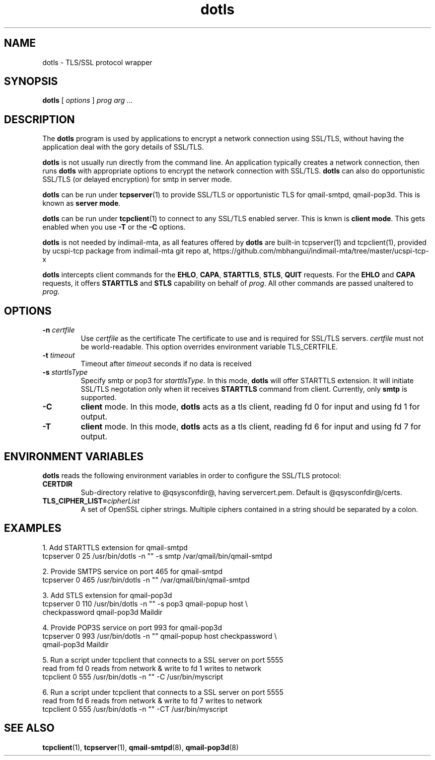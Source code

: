 .TH "dotls" "1" "06 Mar 2010" "Manvendra Bhangui" ""

.SH NAME
dotls \- TLS/SSL protocol wrapper
.SH SYNOPSIS

\fBdotls\fR [ \fB\fIoptions\fB\fR ] \fB\fIprog\fB\fR \fB\fIarg\fB\fR\fI ...\fR

.SH "DESCRIPTION"
.PP
The \fBdotls\fR program is used by applications to encrypt a
network connection using SSL/TLS, without having the application
deal with the gory details of SSL/TLS.

.PP
\fBdotls\fR is not usually run directly from the command line.
An application typically creates a network connection, then runs
\fBdotls\fR with appropriate options to encrypt the network
connection with SSL/TLS. \fBdotls\fR can also do opportunistic
SSL/TLS (or delayed encryption) for smtp in server mode.

\fBdotls\fR can be run under \fBtcpserver\fR(1) to provide SSL/TLS or
opportunistic TLS for qmail-smtpd, qmail-pop3d. This is known as
\fBserver mode\fR.

\fBdotls\fR can be run under \fBtcpclient\fR(1) to connect to any SSL/TLS
enabled server. This is knwn is \fBclient mode\fR. This gets enabled
when you use \fB\-T\fR or the \fB\-C\fR options.

\fBdotls\fR is not needed by indimail-mta, as all features offered by
\fBdotls\fR are built-in tcpserver(1) and tcpclient(1), provided by
ucspi-tcp package from indimail-mta git repo at,
https://github.com/mbhangui/indimail-mta/tree/master/ucspi-tcp-x

\fBdotls\fR intercepts client commands for the \fBEHLO\fR, \fBCAPA\fR,
\fBSTARTTLS\fR, \fBSTLS\fR, \fBQUIT\fR requests. For the \fBEHLO\fR and
\fBCAPA\fR requests, it offers \fBSTARTTLS\fR and \fBSTLS\fR capability on
behalf of \fIprog\fR. All other commands are passed unaltered to
\fIprog\fR.

.SH "OPTIONS"
.TP
\fB-n \fIcertfile\fB\fR
Use \fIcertfile\fR as the certificate
The certificate to use and is required for SSL/TLS servers.
\fIcertfile\fR must not be world-readable. This option overrides
environment variable TLS_CERTFILE.

.TP
\fB-t\fR \fItimeout\fB\fR
Timeout after \fItimeout\fR seconds if no data is received

.TP
.B \-s \fIstartlsType
Specify smtp or pop3 for \fIstarttlsType\fR. In this mode,
\fBdotls\fR will offer STARTTLS extension. It will initiate SSL/TLS
negotation only when iit receives \fBSTARTTLS\fR command from client.
Currently, only \fBsmtp\fR is supported.

.TP
.B \-C
\fBclient\fR mode. In this mode, \fBdotls\fR acts as a tls client,
reading fd 0 for input and using fd 1 for output.

.TP
.B \-T
\fBclient\fR mode. In this mode, \fBdotls\fR acts as a tls client,
reading fd 6 for input and using fd 7 for output.

.SH "ENVIRONMENT VARIABLES"
.PP
\fBdotls\fR reads the following environment variables in
order to configure the SSL/TLS protocol:
.TP
.B CERTDIR
Sub-directory relative to @qsysconfdir@, having servercert.pem.
Default is @qsysconfdir@/certs.

.TP
\fBTLS_CIPHER_LIST=\fIcipherList\fB\fR
A set of OpenSSL cipher strings. Multiple ciphers contained in a
string should be separated by a colon.

.SH EXAMPLES
.EX
1. Add STARTTLS extension for qmail-smtpd
   tcpserver 0 25 /usr/bin/dotls -n "" -s smtp /var/qmail/bin/qmail-smtpd

2. Provide SMTPS service on port 465 for qmail-smtpd
   tcpserver 0 465 /usr/bin/dotls -n "" /var/qmail/bin/qmail-smtpd

3. Add STLS extension for qmail-pop3d
   tcpserver 0 110 /usr/bin/dotls -n "" -s pop3 qmail-popup host \\
     checkpassword qmail-pop3d Maildir

4. Provide POP3S service on port 993 for qmail-pop3d
   tcpserver 0 993 /usr/bin/dotls -n "" qmail-popup host checkpassword \\
     qmail-pop3d Maildir

5. Run a script under tcpclient that connects to a SSL server on port 5555
   read from fd 0 reads from network & write to fd 1 writes to network
   tcpclient 0 555 /usr/bin/dotls -n "" -C /usr/bin/myscript

6. Run a script under tcpclient that connects to a SSL server on port 5555
   read from fd 6 reads from network & write to fd 7 writes to network
   tcpclient 0 555 /usr/bin/dotls -n "" -CT /usr/bin/myscript
.EE

.SH "SEE ALSO"
.PP
\fBtcpclient\fR(1),
\fBtcpserver\fR(1),
\fBqmail-smtpd\fR(8),
\fBqmail-pop3d\fR(8)
